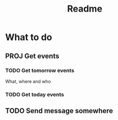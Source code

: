 #+TITLE: Readme

* What to do
** PROJ Get events
*** TODO Get tomorrow events
What, where and who
*** TODO Get today events
** TODO Send message somewhere
